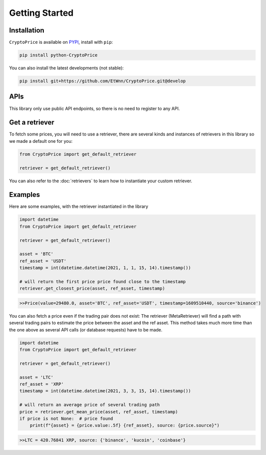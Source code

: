 Getting Started
===============

Installation
------------

``CryptoPrice`` is available on `PYPI <https://pypi.org/project/python-CryptoPrice/>`_, install with ``pip``:

.. code:: bash

    pip install python-CryptoPrice

You can also install the latest developments (not stable):

.. code:: bash

    pip install git+https://github.com/EtWnn/CryptoPrice.git@develop

APIs
-----

This library only use public API endpoints, so there is no need to register to any API.


Get a retriever
---------------

To fetch some prices, you will need to use a retriever, there are several kinds and instances of retrievers in this
library so we made a default one for you:

.. code:: python

    from CryptoPrice import get_default_retriever

    retriever = get_default_retriever()

You can also refer to the :doc:`retrievers` to learn how to instantiate your custom retriever.


Examples
--------

Here are some examples, with the retriever instantiated in the library

.. code-block:: python

    import datetime
    from CryptoPrice import get_default_retriever

    retriever = get_default_retriever()

    asset = 'BTC'
    ref_asset = 'USDT'
    timestamp = int(datetime.datetime(2021, 1, 1, 15, 14).timestamp())

    # will return the first price price found close to the timestamp
    retriever.get_closest_price(asset, ref_asset, timestamp)

.. code-block:: bash

    >>Price(value=29480.0, asset='BTC', ref_asset='USDT', timestamp=1609510440, source='binance')

You can also fetch a price even if the trading pair does not exist: The retriever (MetaRetriever) will find a path with
several trading pairs to estimate the price between the asset and the ref asset. This method takes much more time
than the one above as several API calls (or database requests) have to be made.

.. code-block:: python

    import datetime
    from CryptoPrice import get_default_retriever

    retriever = get_default_retriever()

    asset = 'LTC'
    ref_asset = 'XRP'
    timestamp = int(datetime.datetime(2021, 3, 3, 15, 14).timestamp())

    # will return an average price of several trading path
    price = retriever.get_mean_price(asset, ref_asset, timestamp)
    if price is not None:  # price found
        print(f"{asset} = {price.value:.5f} {ref_asset}, source: {price.source}")

.. code-block:: bash

    >>LTC = 420.76841 XRP, source: {'binance', 'kucoin', 'coinbase'}